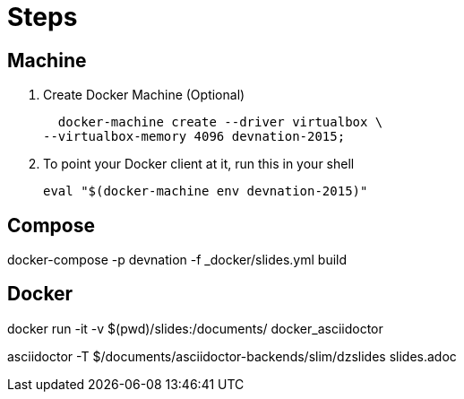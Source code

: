 = Steps

== Machine

. Create Docker Machine (Optional)

  docker-machine create --driver virtualbox \
--virtualbox-memory 4096 devnation-2015;

. To point your Docker client at it, run this in your shell

  eval "$(docker-machine env devnation-2015)"

== Compose

docker-compose -p devnation -f _docker/slides.yml build

== Docker

docker run -it -v $(pwd)/slides:/documents/ docker_asciidoctor

asciidoctor -T $/documents/asciidoctor-backends/slim/dzslides slides.adoc

